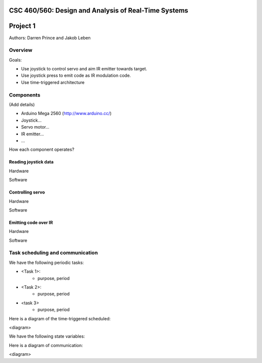 CSC 460/560: Design and Analysis of Real-Time Systems
=====================================================

Project 1
=========

Authors: Darren Prince and Jakob Leben


Overview
--------

Goals:

- Use joystick to control servo and aim IR emitter towards target.
- Use joystick press to emit code as IR modulation code.
- Use time-triggered architecture

Components
----------

(Add details)

- Arduino Mega 2560 (http://www.arduino.cc/)
- Joystick...
- Servo motor...
- IR emitter...
- ...

How each component operates?


Reading joystick data
.....................

Hardware

Software


Controlling servo
.....................

Hardware

Software


Emitting code over IR
.....................

Hardware

Software


Task scheduling and communication
---------------------------------

We have the following periodic tasks:

- <Task 1>:
    - purpose, period
- <Task 2>:
    - purpose, period
- <task 3>
    - purpose, period

Here is a diagram of the time-triggered scheduled:

<diagram>

We have the following state variables:

Here is a diagram of communication:

<diagram>

